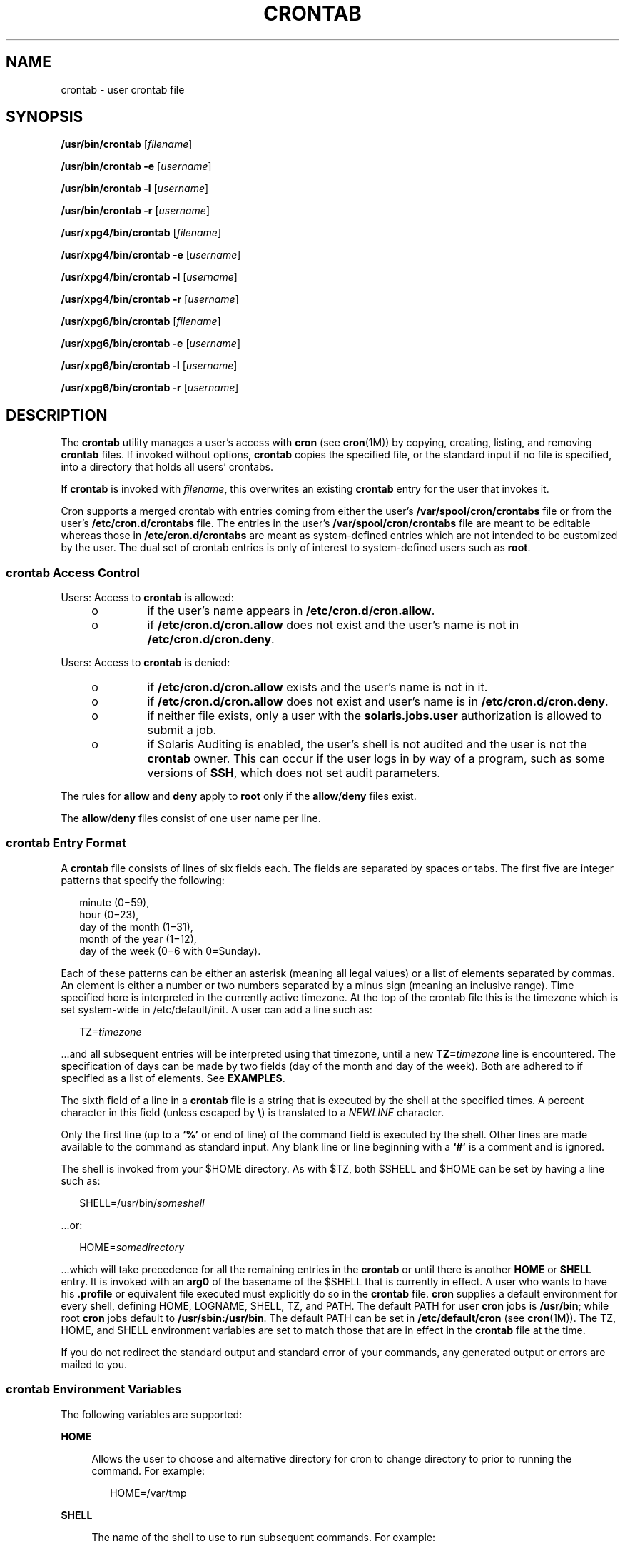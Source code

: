 '\" te
.\" Copyright 1989 AT&T
.\" Copyright (c) 2009, Sun Microsystems, Inc. All Rights Reserved
.\" Copyright (c) 2011, Joyent, Inc. All Rights Reserved
.\" Portions Copyright (c) 1992, X/Open Company Limited All Rights Reserved
.\" Sun Microsystems, Inc. gratefully acknowledges The Open Group for permission to reproduce portions of its copyrighted documentation. Original documentation from The Open Group can be obtained online at  http://www.opengroup.org/bookstore/.
.\" The Institute of Electrical and Electronics Engineers and The Open Group, have given us permission to reprint portions of their documentation. In the following statement, the phrase "this text" refers to portions of the system documentation. Portions of this text
.\" are reprinted and reproduced in electronic form in the Sun OS Reference Manual, from IEEE Std 1003.1, 2004 Edition, Standard for Information Technology -- Portable Operating System Interface (POSIX), The Open Group Base Specifications Issue 6, Copyright (C) 2001-2004 by the Institute of Electrical
.\" and Electronics Engineers, Inc and The Open Group. In the event of any discrepancy between these versions and the original IEEE and The Open Group Standard, the original IEEE and The Open Group Standard is the referee document. The original Standard can be obtained online at http://www.opengroup.org/unix/online.html.
.\"  This notice shall appear on any product containing this material.
.\" The contents of this file are subject to the terms of the Common Development and Distribution License (the "License").  You may not use this file except in compliance with the License.
.\" You can obtain a copy of the license at usr/src/OPENSOLARIS.LICENSE or http://www.opensolaris.org/os/licensing.  See the License for the specific language governing permissions and limitations under the License.
.\" When distributing Covered Code, include this CDDL HEADER in each file and include the License file at usr/src/OPENSOLARIS.LICENSE.  If applicable, add the following below this CDDL HEADER, with the fields enclosed by brackets "[]" replaced with your own identifying information: Portions Copyright [yyyy] [name of copyright owner]
.TH CRONTAB 1 "Apr 6, 2009"
.SH NAME
crontab \- user crontab file
.SH SYNOPSIS
.LP
.nf
\fB/usr/bin/crontab\fR [\fIfilename\fR]
.fi

.LP
.nf
\fB/usr/bin/crontab\fR \fB-e\fR [\fIusername\fR]
.fi

.LP
.nf
\fB/usr/bin/crontab\fR \fB-l\fR [\fIusername\fR]
.fi

.LP
.nf
\fB/usr/bin/crontab\fR \fB-r\fR [\fIusername\fR]
.fi

.LP
.nf
\fB/usr/xpg4/bin/crontab\fR [\fIfilename\fR]
.fi

.LP
.nf
\fB/usr/xpg4/bin/crontab\fR \fB-e\fR [\fIusername\fR]
.fi

.LP
.nf
\fB/usr/xpg4/bin/crontab\fR \fB-l\fR [\fIusername\fR]
.fi

.LP
.nf
\fB/usr/xpg4/bin/crontab\fR \fB-r\fR [\fIusername\fR]
.fi

.LP
.nf
\fB/usr/xpg6/bin/crontab\fR [\fIfilename\fR]
.fi

.LP
.nf
\fB/usr/xpg6/bin/crontab\fR \fB-e\fR [\fIusername\fR]
.fi

.LP
.nf
\fB/usr/xpg6/bin/crontab\fR \fB-l\fR [\fIusername\fR]
.fi

.LP
.nf
\fB/usr/xpg6/bin/crontab\fR \fB-r\fR [\fIusername\fR]
.fi

.SH DESCRIPTION
.sp
.LP
The \fBcrontab\fR utility manages a user's access with \fBcron\fR (see
\fBcron\fR(1M)) by copying, creating, listing, and removing \fBcrontab\fR
files. If invoked without options, \fBcrontab\fR copies the specified file, or
the standard input if no file is specified, into a directory that holds all
users' crontabs.
.sp
.LP
If \fBcrontab\fR is invoked with \fIfilename\fR, this overwrites an existing
\fBcrontab\fR entry for the user that invokes it.
.sp
.LP
Cron supports a merged crontab with entries coming from either the user's
\fB/var/spool/cron/crontabs\fR file or from the user's
\fB/etc/cron.d/crontabs\fR file.  The entries in the user's
\fB/var/spool/cron/crontabs\fR file are meant to be editable whereas those in
\fB/etc/cron.d/crontabs\fR are meant as system-defined entries which are not
intended to be customized by the user.  The dual set of crontab entries is only
of interest to system-defined users such as \fBroot\fR.
.SS "\fBcrontab\fR Access Control"
.sp
.LP
Users: Access to \fBcrontab\fR is allowed:
.RS +4
.TP
.ie t \(bu
.el o
if the user's name appears in \fB/etc/cron.d/cron.allow\fR.
.RE
.RS +4
.TP
.ie t \(bu
.el o
if \fB/etc/cron.d/cron.allow\fR does not exist and the user's name is not in
\fB/etc/cron.d/cron.deny\fR.
.RE
.sp
.LP
Users: Access to \fBcrontab\fR is denied:
.RS +4
.TP
.ie t \(bu
.el o
if \fB/etc/cron.d/cron.allow\fR exists and the user's name is not in it.
.RE
.RS +4
.TP
.ie t \(bu
.el o
if \fB/etc/cron.d/cron.allow\fR does not exist and user's name is in
\fB/etc/cron.d/cron.deny\fR.
.RE
.RS +4
.TP
.ie t \(bu
.el o
if neither file exists, only a user with the \fBsolaris.jobs.user\fR
authorization is allowed to submit a job.
.RE
.RS +4
.TP
.ie t \(bu
.el o
if Solaris Auditing is enabled, the user's shell is not audited and the user is
not the \fBcrontab\fR owner. This can occur if the user logs in by way of a
program, such as some versions of \fBSSH\fR, which does not set audit
parameters.
.RE
.sp
.LP
The rules for \fBallow\fR and \fBdeny\fR apply to \fBroot\fR only if the
\fBallow\fR/\fBdeny\fR files exist.
.sp
.LP
The \fBallow\fR/\fBdeny\fR files consist of one user name per line.
.SS "\fBcrontab\fR Entry Format"
.sp
.LP
A \fBcrontab\fR file consists of lines of six fields each. The fields are
separated by spaces or tabs. The first five are integer patterns that specify
the following:
.sp
.in +2
.nf
minute (0\(mi59),
hour (0\(mi23),
day of the month (1\(mi31),
month of the year (1\(mi12),
day of the week (0\(mi6 with 0=Sunday).
.fi
.in -2
.sp

.sp
.LP
Each of these patterns can be either an asterisk (meaning all legal values) or
a list of elements separated by commas. An element is either a number or two
numbers separated by a minus sign (meaning an inclusive range). Time specified
here is interpreted in the currently active timezone. At the top of the crontab
file this is the timezone which is set system-wide in /etc/default/init. A user
can add a line such as:
.sp
.in +2
.nf
TZ=\fItimezone\fR
.fi
.in -2
.sp

.sp
.LP
\&...and all subsequent entries will be interpreted using that timezone, until
a new \fBTZ=\fR\fItimezone\fR line is encountered. The specification of days
can be made by two fields (day of the month and day of the week). Both are
adhered to if specified as a list of elements. See \fBEXAMPLES\fR.
.sp
.LP
The sixth field of a line in a \fBcrontab\fR file is a string that is executed
by the shell at the specified times. A percent character in this field (unless
escaped by \fB\e\fR\|) is translated to a \fINEWLINE\fR character.
.sp
.LP
Only the first line (up to a \fB`\|%\|'\fR or end of line) of the command field
is executed by the shell. Other lines are made available to the command as
standard input. Any blank line or line beginning with a \fB`\|#\|'\fR is a
comment and is ignored.
.sp
.LP
The shell is invoked from your $HOME directory. As with $TZ, both $SHELL and
$HOME can be set by having a line such as:
.sp
.in +2
.nf
SHELL=/usr/bin/\fIsomeshell\fR
.fi
.in -2
.sp

.sp
.LP
\&...or:
.sp
.in +2
.nf
HOME=\fIsomedirectory\fR
.fi
.in -2
.sp

.sp
.LP
\&...which will take precedence for all the remaining entries in the
\fBcrontab\fR or until there is another \fBHOME\fR or \fBSHELL\fR entry. It is
invoked with an \fBarg0\fR of the basename of the $SHELL that is currently in
effect. A user who wants to have his \fB\&.profile\fR or equivalent file
executed must  explicitly do so in the \fBcrontab\fR file. \fBcron\fR supplies
a default environment for every shell, defining HOME, LOGNAME, SHELL, TZ, and
PATH. The default PATH for user \fBcron\fR jobs is \fB/usr/bin\fR; while root
\fBcron\fR jobs default to \fB/usr/sbin:/usr/bin\fR. The default PATH can be
set in \fB/etc/default/cron\fR (see \fBcron\fR(1M)). The TZ, HOME, and SHELL
environment variables are set to match those that are in effect in the
\fBcrontab\fR file at the time.
.sp
.LP
If you do not redirect the standard output and standard error of your commands,
any generated output or errors are mailed to you.
.SS "\fBcrontab\fR Environment Variables"
.sp
.LP
The following variables are supported:
.sp
.ne 2
.na
\fB\fBHOME\fR\fR
.ad
.sp .6
.RS 4n
Allows the user to choose and alternative directory for cron to change
directory to prior to running the command. For example:
.sp
.in +2
.nf
HOME=/var/tmp
.fi
.in -2
.sp

.RE

.sp
.ne 2
.na
\fB\fBSHELL\fR\fR
.ad
.sp .6
.RS 4n
The name of the shell to use to run subsequent commands. For example:
.sp
.in +2
.nf
SHELL=/usr/bin/ksh
.fi
.in -2
.sp

.RE

.sp
.ne 2
.na
\fB\fBTZ\fR\fR
.ad
.sp .6
.RS 4n
Allows the user to choose the timezone in which the \fBcron\fR entries are run.
This effects both the environment of the command that is run and the timing of
the entry. For example, to have your entries run using the timezone for
Iceland, use:
.sp
.in +2
.nf
TZ=Iceland
.fi
.in -2
.sp

.RE

.sp
.LP
Each of these variables affects all of the lines that follow it in the
\fBcrontab\fR file, until it is reset by a subsequent line resetting that
variable. Hence, it is possible to have multiple timezones supported within a
single \fBcrontab\fR file.
.sp
.LP
The lines that are not setting these environment variables are  the same as
crontab entries that conform to the UNIX standard and are described elsewhere
in this man page.
.SS "Setting \fBcron\fR Jobs Across Timezones"
.sp
.LP
The default timezone of the \fBcron\fR daemon sets the system-wide timezone for
\fBcron\fR entries. This, in turn, is by set by default system-wide using
\fB/etc/default/init\fR.
.sp
.LP
If some form of \fBdaylight savings\fR or \fBsummer/winter time\fR is in
effect, then jobs scheduled during the switchover period could be executed
once, twice, or not at all.
.SH OPTIONS
.sp
.LP
The following options are supported:
.sp
.ne 2
.na
\fB\fB-e\fR\fR
.ad
.RS 6n
Edits a copy of the current user's \fBcrontab\fR file, or creates an empty file
to edit if \fBcrontab\fR does not exist. When editing is complete, the file is
installed as the user's \fBcrontab\fR file.
.sp
The environment variable \fBEDITOR\fR determines which editor is invoked with
the \fB-e\fR option. All \fBcrontab\fR jobs should be submitted using
\fBcrontab\fR. Do not add jobs by just editing the \fBcrontab\fR file, because
\fBcron\fR is not aware of changes made this way.
.sp
If all lines in the \fBcrontab\fR file are deleted, the old \fBcrontab\fR file
is restored. The correct way to delete all lines is to remove the \fBcrontab\fR
file using the \fB-r\fR option.
.sp
If \fIusername\fR is specified, the specified user's \fBcrontab\fR file is
edited, rather than the current user's \fBcrontab\fR file. This can only be
done by root or by a user with the \fBsolaris.jobs.admin\fR authorization.
.sp
Only the entries in the user's \fB/var/spool/cron/crontabs\fR file are
editable.
.RE

.sp
.ne 2
.na
\fB\fB-l\fR\fR
.ad
.RS 6n
Lists the \fBcrontab\fR file for the invoking user. Only root or a user with
the \fBsolaris.jobs.admin\fR authorization can specify a username following the
\fB-l\fR option to list the \fBcrontab\fR file of the specified user.
.sp
Entries from both the user's \fB/var/spool/cron/crontabs\fR file and thhe user's
\fB/etc/cron.d/crontabs\fR file will be merged in the output.
.RE

.sp
.ne 2
.na
\fB\fB-r\fR\fR
.ad
.RS 6n
Removes a user's \fBcrontab\fR from the \fBcrontab\fR directory. Only root or a
user with the \fBsolaris.jobs.admin\fR authorization can specify a username
following the \fB-r\fR option to remove the \fBcrontab\fR file of the specified
user.
.RE

.SH EXAMPLES
.LP
\fBExample 1 \fRCleaning up Core Files
.sp
.LP
This example cleans up \fBcore\fR files every weekday morning at 3:15 am:

.sp
.in +2
.nf
\fB15 3 * * 1-5 find $HOME\fR \fB-name\fR\fBcore 2>/dev/null | xargs rm\fR \fB-f\fR
.fi
.in -2
.sp

.LP
\fBExample 2 \fRMailing a Birthday Greeting
.sp
.LP
This example mails a birthday greeting:

.sp
.in +2
.nf
\fB0 12 14 2 * mailx john%Happy Birthday!%Time for lunch.\fR
.fi
.in -2
.sp

.LP
\fBExample 3 \fRSpecifying Days of the Month and Week
.sp
.LP
This example runs a command on the first and fifteenth of each month, as well
as on every Monday:

.sp
.in +2
.nf
\fB0 0 1,15 * 1\fR
.fi
.in -2
.sp

.sp
.LP
To specify days by only one field, the other field should be set to *. For
example:

.sp
.in +2
.nf
\fB0 0 * * 1\fR
.fi
.in -2
.sp

.sp
.LP
would run a command only on Mondays.

.LP
\fBExample 4 \fRUsing Environment Variables
.sp
.LP
The following entries take advantage of \fBcrontab\fR support for certain
environment variables.

.sp
.in +2
.nf
TZ=GMT
HOME=/local/home/user
SHELL=/usr/bin/ksh
0 0 * * * echo $(date) >        midnight.GMT
TZ=PST
0 0 * * * echo $(date) >        midnight.PST
TZ=EST
HOME=/local/home/myuser
SHELL=/bin/csh
.fi
.in -2
.sp

.sp
.LP
The preceding entries allow two jobs to run. The first one would run at
midnight in the GMT timezone and the second would run at midnight in the PST
timezone. Both would be run in the directory \fB/local/home/user\fR using the
Korn shell. The file concludes with \fBTZ\fR, \fBHOME\fR, and \fBSHELL\fR
entries that return those variable to their default values.

.SH ENVIRONMENT VARIABLES
.sp
.LP
See \fBenviron\fR(5) for descriptions of the following environment variables
that affect the execution of \fBcrontab\fR: \fBLANG\fR, \fBLC_ALL\fR,
\fBLC_CTYPE\fR, \fBLC_MESSAGES\fR, and \fBNLSPATH\fR.
.SS "\fB/usr/bin/crontab\fR"
.sp
.ne 2
.na
\fB\fBEDITOR\fR\fR
.ad
.RS 10n
Determine the editor to be invoked when the \fB-e\fR option is specified. This
is overridden by the \fBVISUAL\fR environmental variable. The default editor is
\fBvi\fR(1).
.RE

.sp
.ne 2
.na
\fB\fBPATH\fR\fR
.ad
.RS 10n
The \fBPATH\fR in \fBcrontab\fR's environment specifies the search path used to
find the editor.
.RE

.sp
.ne 2
.na
\fB\fBVISUAL\fR\fR
.ad
.RS 10n
Determine the visual editor to be invoked when the \fB-e\fR option is
specified. If \fBVISUAL\fR is not specified, then the environment variable
\fBEDITOR\fR is used. If that is not set, the default is \fBvi\fR(1).
.RE

.SS "\fB/usr/xpg4/bin/crontab\fR"
.sp
.ne 2
.na
\fB\fBEDITOR\fR\fR
.ad
.RS 10n
Determine the editor to be invoked when the \fB-e\fR option is specified. The
default editor is \fB/usr/xpg4/bin/vi\fR.
.RE

.SS "\fB/usr/xpg6/bin/crontab\fR"
.sp
.ne 2
.na
\fB\fBEDITOR\fR\fR
.ad
.RS 10n
Determine the editor to be invoked when the \fB-e\fR option is specified. The
default editor is \fB/usr/xpg6/bin/vi\fR.
.RE

.SH EXIT STATUS
.sp
.LP
The following exit values are returned:
.sp
.ne 2
.na
\fB\fB0\fR\fR
.ad
.RS 6n
Successful completion.
.RE

.sp
.ne 2
.na
\fB\fB>0\fR\fR
.ad
.RS 6n
An error occurred.
.RE

.SH FILES
.sp
.ne 2
.na
\fB\fB/etc/cron.d\fR\fR
.ad
.RS 28n
main cron directory
.RE

.sp
.ne 2
.na
\fB\fB/etc/cron.d/cron.allow\fR\fR
.ad
.RS 28n
list of allowed users
.RE

.sp
.ne 2
.na
\fB\fB/etc/default/cron\fR\fR
.ad
.RS 28n
contains cron default settings
.RE

.sp
.ne 2
.na
\fB\fB/etc/cron.d/cron.deny\fR\fR
.ad
.RS 28n
list of denied users
.RE

.sp
.ne 2
.na
\fB\fB/etc/cron.d/crontabs\fR\fR
.ad
.RS 28n
.rt  
system spool area for \fBcrontab\fR
.RE

.sp
.ne 2
.mk
.na
\fB\fB/var/cron/log\fR\fR
.ad
.RS 28n
accounting information
.RE

.sp
.ne 2
.na
\fB\fB/var/spool/cron/crontabs\fR\fR
.ad
.RS 28n
spool area for \fBcrontab\fR
.RE

.SH ATTRIBUTES
.sp
.LP
See \fBattributes\fR(5) for descriptions of the following attributes:
.SS "\fB/usr/bin/crontab\fR"
.sp

.sp
.TS
box;
c | c
l | l .
ATTRIBUTE TYPE	ATTRIBUTE VALUE
_
Interface Stability	Standard
.TE

.SS "\fB/usr/xpg4/bin/crontab\fR"
.sp

.sp
.TS
box;
c | c
l | l .
ATTRIBUTE TYPE	ATTRIBUTE VALUE
_
Interface Stability	Standard
.TE

.SS "\fB/usr/xpg6/bin/crontab\fR"
.sp

.sp
.TS
box;
c | c
l | l .
ATTRIBUTE TYPE	ATTRIBUTE VALUE
_
Interface Stability	Standard
.TE

.SH SEE ALSO
.sp
.LP
\fBatq\fR(1), \fBatrm\fR(1), \fBauths\fR(1), \fBed\fR(1), \fBsh\fR(1),
\fBvi\fR(1), \fBcron\fR(1M), \fBsu\fR(1M), \fBauth_attr\fR(4),
\fBattributes\fR(5), \fBenviron\fR(5), \fBstandards\fR(5)
.SH NOTES
.sp
.LP
If you inadvertently enter the \fBcrontab\fR command with no arguments, do not
attempt to get out with Control-d. This removes all entries in your
\fBcrontab\fR file. Instead, exit with Control-c.
.sp
.LP
When updating \fBcron\fR, check first for existing \fBcrontab\fR entries that
can be scheduled close to the time of the update. Such entries can be lost if
the update process completes after the scheduled event. This can happen
because, when \fBcron\fR is notified by \fBcrontab\fR to update the internal
view of a user's \fBcrontab\fR file, it first removes the user's existing
internal \fBcrontab\fR and any internal scheduled events. Then it reads the new
\fBcrontab\fR file and rebuilds the internal \fBcrontab\fR and events. This
last step takes time, especially with a large \fBcrontab\fR file, and can
complete \fBafter\fR an existing \fBcrontab\fR entry is scheduled to run if it
is scheduled too close to the update. To be safe, start a new job at least 60
seconds after the current date and time.
.sp
.LP
If an authorized user other than root modifies another user's \fBcrontab\fR
file, the resulting behavior can be unpredictable. Instead, the authorized user
should first use \fBsu\fR(1M) to become superuser to the other user's login
before making any changes to the \fBcrontab\fR file.
.sp
.LP
Care should be taken when adding \fBTZ\fR, \fBSHELL\fR and \fBHOME\fR variables
to the \fBcrontab\fR  file when the \fBcrontab\fR file could be shared with
applications that do not expect those variables to be changed from the default.
Resetting the values to their defaults at the bottom of the file will minimize
the risk of problems.
